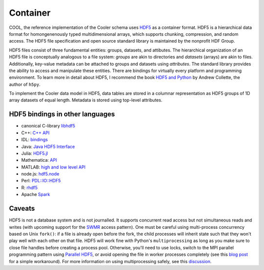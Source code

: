 Container
=========

COOL, the reference implementation of the Cooler schema uses `HDF5 <https://www.hdfgroup.org/HDF5/>`_ as a container format. HDF5 is a hierarchical data format for homongenenously typed multidimensional arrays, which supports chunking, compression, and random access. The HDF5 file specification and open source standard library is maintained by the nonprofit HDF Group.

HDF5 files consist of three fundamental entities: groups, datasets, and attibutes. The hierarchical organization of an HDF5 file is conceptually analogous to a file system: *groups* are akin to directories and *datasets* (arrays) are akin to files. Additionally, key-value metadata can be attached to groups and datasets using *attributes*. The standard library provides the ability to access and manipulate these entities. There are bindings for virtually every platform and programming environment. To learn more in detail about HDF5, I recommend the book `HDF5 and Python <https://www.safaribooksonline.com/library/view/python-and-hdf5/9781491944981/ch01.html>`_ by Andrew Collette, the author of ``h5py``.

To implement the Cooler data model in HDF5, data tables are stored in a columnar representation as HDF5 groups of 1D array datasets of equal length. Metadata is stored using top-level attributes.



HDF5 bindings in other languages
--------------------------------


- canonical C-library `libhdf5 <https://www.hdfgroup.org/HDF5/>`_
- C++: `C++ API <https://www.hdfgroup.org/HDF5/doc/cpplus_RM/>`_
- IDL: `bindings <http://www.harrisgeospatial.com/docs/routines-102.html>`_
- Java: `Java HDF5 Interface <https://www.hdfgroup.org/products/java/JNI3/jhi5/index.html>`_
- Julia: `HDF5.jl <https://github.com/JuliaIO/HDF5.jl>`_
- Mathematica: `API <http://reference.wolfram.com/language/ref/format/HDF.html>`_
- MATLAB: `high and low level API <http://www.mathworks.com/help/matlab/hdf5-files.html>`_
- node.js: `hdf5.node <https://github.com/HDF-NI/hdf5.node>`_
- Perl: `PDL::IO::HDF5 <http://search.cpan.org/~chm/PDL-IO-HDF5-0.6501/hdf5.pd>`_
- R: `rhdf5 <http://bioconductor.org/packages/release/bioc/html/rhdf5.html>`_
- Apache `Spark <https://hdfgroup.org/wp/2015/03/from-hdf5-datasets-to-apache-spark-rdds/>`_


Caveats
-------

HDF5 is not a database system and is not journalled. It supports concurrent read access but not simultaneous reads and writes (with upcoming support for the `SWMR <http://docs.h5py.org/en/latest/swmr.html>`_ access pattern). One must be careful using multi-process concurrency based on Unix ``fork()``: if a file is already open before the fork, the child processes will inherit state such that they won't play well with each other on that file. HDF5 will work fine with Python's ``multiprocessing`` as long as you make sure to close file handles before creating a process pool. Otherwise, you'll need to use locks, switch to the MPI parallel programming pattern using `Parallel HDF5 <http://docs.h5py.org/en/latest/mpi.html>`_, or avoid opening the file in worker processes completely (see this `blog post <http://assorted-experience.blogspot.ca/2013/11/h5py-and-multiprocessing.html>`_ for a simple workaround). For more information on using multiprocessing safely, see this `discussion <https://groups.google.com/forum/#!topic/h5py/bJVtWdFtZQM>`_.